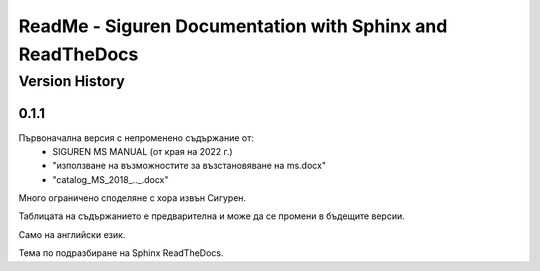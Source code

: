 ReadMe - Siguren Documentation with Sphinx and ReadTheDocs
===========================================================

================
Version History
================

-------
0.1.1
-------

Първоначална версия с непроменено съдържание от:
    - SIGUREN MS MANUAL (от края на 2022 г.)
    - "използване на възможностите за възстановяване на ms.docx"
    - "catalog_MS_2018_.._.docx"

Много ограничено споделяне с хора извън Сигурен.

Таблицата на съдържанието е предварителна и може да се промени в бъдещите версии.

Само на английски език.

Тема по подразбиране на Sphinx ReadTheDocs.

